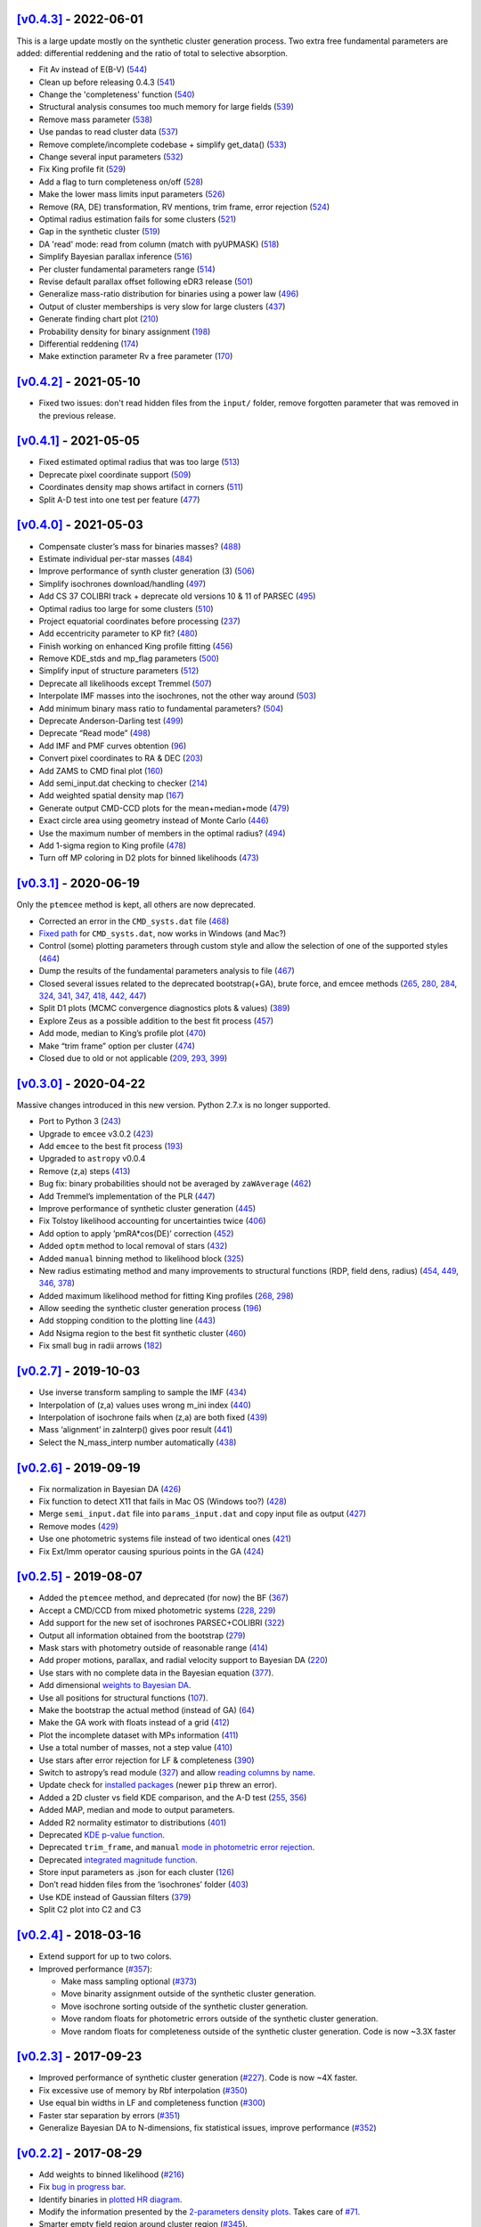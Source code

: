 .. :changelog:



`[v0.4.3] <https://github.com/asteca/asteca/releases/tag/v0.4.3>`__ - 2022-06-01
++++++++++++++++++++++++++++++++++++++++++++++++++++++++++++++++++++++++++++++++

This is a large update mostly on the synthetic cluster generation process. Two
extra free fundamental parameters are added: differential reddening and the
ratio of total to selective absorption.

- Fit Av instead of E(B-V) (`544 <https://github.com/asteca/ASteCA/issues/544>`__)
- Clean up before releasing 0.4.3 (`541 <https://github.com/asteca/ASteCA/issues/541>`__)
- Change the 'completeness' function (`540 <https://github.com/asteca/ASteCA/issues/540>`__)
- Structural analysis consumes too much memory for large fields (`539 <https://github.com/asteca/ASteCA/issues/539>`__)
- Remove mass parameter (`538 <https://github.com/asteca/ASteCA/issues/538>`__)
- Use pandas to read cluster data (`537 <https://github.com/asteca/ASteCA/issues/537>`__)
- Remove complete/incomplete codebase + simplify get_data() (`533 <https://github.com/asteca/ASteCA/issues/533>`__)
- Change several input parameters (`532 <https://github.com/asteca/ASteCA/issues/532>`__)
- Fix King profile fit (`529 <https://github.com/asteca/ASteCA/issues/529>`__)
- Add a flag to turn completeness on/off (`528 <https://github.com/asteca/ASteCA/issues/528>`__)
- Make the lower mass limits input parameters (`526 <https://github.com/asteca/ASteCA/issues/526>`__)
- Remove (RA, DE) transformation, RV mentions, trim frame, error rejection (`524 <https://github.com/asteca/ASteCA/issues/524>`__)
- Optimal radius estimation fails for some clusters (`521 <https://github.com/asteca/ASteCA/issues/521>`__)
- Gap in the synthetic cluster (`519 <https://github.com/asteca/ASteCA/issues/519>`__)
- DA 'read' mode: read from column (match with pyUPMASK) (`518 <https://github.com/asteca/ASteCA/issues/518>`__)
- Simplify Bayesian parallax inference (`516 <https://github.com/asteca/ASteCA/issues/516>`__)
- Per cluster fundamental parameters range (`514 <https://github.com/asteca/ASteCA/issues/514>`__)
- Revise default parallax offset following eDR3 release (`501 <https://github.com/asteca/ASteCA/issues/501>`__)
- Generalize mass-ratio distribution for binaries using a power law (`496 <https://github.com/asteca/ASteCA/issues/496>`__)
- Output of cluster memberships is very slow for large clusters (`437 <https://github.com/asteca/ASteCA/issues/437>`__)
- Generate finding chart plot (`210 <https://github.com/asteca/ASteCA/issues/210>`__)
- Probability density for binary assignment (`198 <https://github.com/asteca/ASteCA/issues/198>`__)
- Differential reddening (`174 <https://github.com/asteca/ASteCA/issues/174>`__)
- Make extinction parameter Rv a free parameter (`170 <https://github.com/asteca/ASteCA/issues/170>`__)



`[v0.4.2] <https://github.com/asteca/asteca/releases/tag/v0.4.2>`__ - 2021-05-10
++++++++++++++++++++++++++++++++++++++++++++++++++++++++++++++++++++++++++++++++

- Fixed two issues: don't read hidden files from the ``input/`` folder, remove
  forgotten parameter that was removed in the previous release.


`[v0.4.1] <https://github.com/asteca/asteca/releases/tag/v0.4.1>`__ - 2021-05-05
++++++++++++++++++++++++++++++++++++++++++++++++++++++++++++++++++++++++++++++++

-  Fixed estimated optimal radius that was too large
   (`513 <https://github.com/asteca/ASteCA/issues/513>`__)
-  Deprecate pixel coordinate support
   (`509 <https://github.com/asteca/ASteCA/issues/509>`__)
-  Coordinates density map shows artifact in corners
   (`511 <https://github.com/asteca/ASteCA/issues/511>`__)
-  Split A-D test into one test per feature
   (`477 <https://github.com/asteca/ASteCA/issues/477>`__)


`[v0.4.0] <https://github.com/asteca/asteca/releases/tag/v0.4.0>`__ - 2021-05-03
++++++++++++++++++++++++++++++++++++++++++++++++++++++++++++++++++++++++++++++++

-  Compensate cluster’s mass for binaries masses?
   (`488 <https://github.com/asteca/ASteCA/issues/488>`__)
-  Estimate individual per-star masses
   (`484 <https://github.com/asteca/ASteCA/issues/484>`__)
-  Improve performance of synth cluster generation (3)
   (`506 <https://github.com/asteca/ASteCA/issues/506>`__)
-  Simplify isochrones download/handling
   (`497 <https://github.com/asteca/ASteCA/issues/497>`__)
-  Add CS 37 COLIBRI track + deprecate old versions 10 & 11 of PARSEC
   (`495 <https://github.com/asteca/ASteCA/issues/495>`__)
-  Optimal radius too large for some clusters
   (`510 <https://github.com/asteca/ASteCA/issues/510>`__)
-  Project equatorial coordinates before processing
   (`237 <https://github.com/asteca/ASteCA/issues/237>`__)
-  Add eccentricity parameter to KP fit?
   (`480 <https://github.com/asteca/ASteCA/issues/480>`__)
-  Finish working on enhanced King profile fitting
   (`456 <https://github.com/asteca/ASteCA/issues/456>`__)
-  Remove KDE_stds and mp_flag parameters
   (`500 <https://github.com/asteca/ASteCA/issues/500>`__)
-  Simplify input of structure parameters
   (`512 <https://github.com/asteca/ASteCA/issues/512>`__)
-  Deprecate all likelihoods except Tremmel
   (`507 <https://github.com/asteca/ASteCA/issues/507>`__)
-  Interpolate IMF masses into the isochrones, not the other way around
   (`503 <https://github.com/asteca/ASteCA/issues/503>`__)
-  Add minimum binary mass ratio to fundamental parameters?
   (`504 <https://github.com/asteca/ASteCA/issues/504>`__)
-  Deprecate Anderson-Darling test
   (`499 <https://github.com/asteca/ASteCA/issues/499>`__)
-  Deprecate “Read mode”
   (`498 <https://github.com/asteca/ASteCA/issues/498>`__)
-  Add IMF and PMF curves obtention
   (`96 <https://github.com/asteca/ASteCA/issues/96>`__)
-  Convert pixel coordinates to RA & DEC
   (`203 <https://github.com/asteca/ASteCA/issues/203>`__)
-  Add ZAMS to CMD final plot
   (`160 <https://github.com/asteca/ASteCA/issues/160>`__)
-  Add semi_input.dat checking to checker
   (`214 <https://github.com/asteca/ASteCA/issues/214>`__)
-  Add weighted spatial density map
   (`167 <https://github.com/asteca/ASteCA/issues/167>`__)
-  Generate output CMD-CCD plots for the mean+median+mode
   (`479 <https://github.com/asteca/ASteCA/issues/479>`__)
-  Exact circle area using geometry instead of Monte Carlo
   (`446 <https://github.com/asteca/ASteCA/issues/446>`__)
-  Use the maximum number of members in the optimal radius?
   (`494 <https://github.com/asteca/ASteCA/issues/494>`__)
-  Add 1-sigma region to King profile
   (`478 <https://github.com/asteca/ASteCA/issues/478>`__)
-  Turn off MP coloring in D2 plots for binned likelihoods
   (`473 <https://github.com/asteca/ASteCA/issues/473>`__)


`[v0.3.1] <https://github.com/asteca/asteca/releases/tag/v0.3.1>`__ - 2020-06-19
++++++++++++++++++++++++++++++++++++++++++++++++++++++++++++++++++++++++++++++++

Only the ``ptemcee`` method is kept, all others are now deprecated.

-  Corrected an error in the ``CMD_systs.dat`` file
   (`468 <https://github.com/asteca/ASteCA/issues/468>`__)
-  `Fixed
   path <https://github.com/asteca/ASteCA/commit/3ab2b30d3d107972734112e7f0bd8ce12709ebdc>`__
   for ``CMD_systs.dat``, now works in Windows (and Mac?)
-  Control (some) plotting parameters through custom style and allow the
   selection of one of the supported styles
   (`464 <https://github.com/asteca/ASteCA/issues/464>`__)
-  Dump the results of the fundamental parameters analysis to file
   (`467 <https://github.com/asteca/ASteCA/issues/467>`__)
-  Closed several issues related to the deprecated bootstrap(+GA), brute
   force, and emcee methods
   (`265 <https://github.com/asteca/ASteCA/issues/265>`__,
   `280 <https://github.com/asteca/ASteCA/issues/280>`__,
   `284 <https://github.com/asteca/ASteCA/issues/284>`__,
   `324 <https://github.com/asteca/ASteCA/issues/324>`__,
   `341 <https://github.com/asteca/ASteCA/issues/341>`__,
   `347 <https://github.com/asteca/ASteCA/issues/347>`__,
   `418 <https://github.com/asteca/ASteCA/issues/418>`__,
   `442 <https://github.com/asteca/ASteCA/issues/442>`__,
   `447 <https://github.com/asteca/ASteCA/issues/447>`__)
-  Split D1 plots (MCMC convergence diagnostics plots & values)
   (`389 <https://github.com/asteca/ASteCA/issues/389>`__)
-  Explore Zeus as a possible addition to the best fit process
   (`457 <https://github.com/asteca/ASteCA/issues/457>`__)
-  Add mode, median to King’s profile plot
   (`470 <https://github.com/asteca/ASteCA/issues/470>`__)
-  Make “trim frame” option per cluster
   (`474 <https://github.com/asteca/ASteCA/issues/474>`__)
-  Closed due to old or not applicable
   (`209 <https://github.com/asteca/ASteCA/issues/209>`__,
   `293 <https://github.com/asteca/ASteCA/issues/293>`__,
   `399 <https://github.com/asteca/ASteCA/issues/399>`__)


`[v0.3.0] <https://github.com/asteca/asteca/releases/tag/v0.3.0>`__ - 2020-04-22
++++++++++++++++++++++++++++++++++++++++++++++++++++++++++++++++++++++++++++++++

Massive changes introduced in this new version. Python 2.7.x is no
longer supported.

-  Port to Python 3
   (`243 <https://github.com/asteca/ASteCA/issues/243>`__)
-  Upgrade to ``emcee`` v3.0.2
   (`423 <https://github.com/asteca/ASteCA/issues/423>`__)
-  Add ``emcee`` to the best fit process
   (`193 <https://github.com/asteca/ASteCA/issues/193>`__)
-  Upgraded to ``astropy`` v0.0.4
-  Remove (z,a) steps
   (`413 <https://github.com/asteca/ASteCA/issues/413>`__)
-  Bug fix: binary probabilities should not be averaged by
   ``zaWAverage``
   (`462 <https://github.com/asteca/ASteCA/issues/462>`__)
-  Add Tremmel’s implementation of the PLR
   (`447 <https://github.com/asteca/ASteCA/issues/447>`__)
-  Improve performance of synthetic cluster generation
   (`445 <https://github.com/asteca/ASteCA/issues/445>`__)
-  Fix Tolstoy likelihood accounting for uncertainties twice
   (`406 <https://github.com/asteca/ASteCA/issues/406>`__)
-  Add option to apply ’pmRA*cos(DE)’ correction
   (`452 <https://github.com/asteca/ASteCA/issues/452>`__)
-  Added ``optm`` method to local removal of stars
   (`432 <https://github.com/asteca/ASteCA/issues/432>`__)
-  Added ``manual`` binning method to likelihood block
   (`325 <https://github.com/asteca/ASteCA/issues/325>`__)
-  New radius estimating method and many improvements to structural
   functions (RDP, field dens, radius)
   (`454 <https://github.com/asteca/ASteCA/issues/454>`__,
   `449 <https://github.com/asteca/ASteCA/issues/449>`__,
   `346 <https://github.com/asteca/ASteCA/issues/346>`__,
   `378 <https://github.com/asteca/ASteCA/issues/378>`__)
-  Added maximum likelihood method for fitting King profiles
   (`268 <https://github.com/asteca/ASteCA/issues/268>`__,
   `298 <https://github.com/asteca/ASteCA/issues/298>`__)
-  Allow seeding the synthetic cluster generation process
   (`196 <https://github.com/asteca/ASteCA/issues/196>`__)
-  Add stopping condition to the plotting line
   (`443 <https://github.com/asteca/ASteCA/issues/443>`__)
-  Add Nsigma region to the best fit synthetic cluster
   (`460 <https://github.com/asteca/ASteCA/issues/460>`__)
-  Fix small bug in radii arrows
   (`182 <https://github.com/asteca/ASteCA/issues/182>`__)


`[v0.2.7] <https://github.com/asteca/asteca/releases/tag/v0.2.7>`__ - 2019-10-03
++++++++++++++++++++++++++++++++++++++++++++++++++++++++++++++++++++++++++++++++

-  Use inverse transform sampling to sample the IMF
   (`434 <https://github.com/asteca/ASteCA/issues/434>`__)
-  Interpolation of (z,a) values uses wrong m_ini index
   (`440 <https://github.com/asteca/ASteCA/issues/439>`__)
-  Interpolation of isochrone fails when (z,a) are both fixed
   (`439 <https://github.com/asteca/ASteCA/issues/440>`__)
-  Mass ‘alignment’ in zaInterp() gives poor result
   (`441 <https://github.com/asteca/ASteCA/issues/441>`__)
-  Select the N_mass_interp number automatically
   (`438 <https://github.com/asteca/ASteCA/issues/438>`__)


`[v0.2.6] <https://github.com/asteca/asteca/releases/tag/v0.2.6>`__ - 2019-09-19
++++++++++++++++++++++++++++++++++++++++++++++++++++++++++++++++++++++++++++++++

-  Fix normalization in Bayesian DA
   (`426 <https://github.com/asteca/ASteCA/issues/426>`__)
-  Fix function to detect X11 that fails in Mac OS (Windows too?)
   (`428 <https://github.com/asteca/ASteCA/issues/428>`__)
-  Merge ``semi_input.dat`` file into ``params_input.dat`` and copy
   input file as output
   (`427 <https://github.com/asteca/ASteCA/issues/427>`__)
-  Remove modes (`429 <https://github.com/asteca/ASteCA/issues/429>`__)
-  Use one photometric systems file instead of two identical ones
   (`421 <https://github.com/asteca/ASteCA/issues/421>`__)
-  Fix Ext/Imm operator causing spurious points in the GA
   (`424 <https://github.com/asteca/ASteCA/issues/424>`__)


`[v0.2.5] <https://github.com/asteca/asteca/releases/tag/v0.2.5>`__ - 2019-08-07
++++++++++++++++++++++++++++++++++++++++++++++++++++++++++++++++++++++++++++++++

-  Added the ``ptemcee`` method, and deprecated (for now) the BF
   (`367 <https://github.com/asteca/ASteCA/issues/367>`__)
-  Accept a CMD/CCD from mixed photometric systems
   (`228 <https://github.com/asteca/ASteCA/issues/228>`__,
   `229 <https://github.com/asteca/ASteCA/issues/229>`__)
-  Add support for the new set of isochrones PARSEC+COLIBRI
   (`322 <https://github.com/asteca/ASteCA/issues/322>`__)
-  Output all information obtained from the bootstrap
   (`279 <https://github.com/asteca/ASteCA/issues/279>`__)
-  Mask stars with photometry outside of reasonable range
   (`414 <https://github.com/asteca/ASteCA/issues/414>`__)
-  Add proper motions, parallax, and radial velocity support to Bayesian
   DA (`220 <https://github.com/asteca/ASteCA/issues/220>`__)
-  Use stars with no complete data in the Bayesian equation
   (`377 <https://github.com/asteca/ASteCA/issues/377>`__).
-  Add dimensional `weights to Bayesian
   DA <https://github.com/asteca/ASteCA/commit/d8a2ba99f6d36cbfb9e09efe08e1f590eb156743>`__.
-  Use all positions for structural functions
   (`107 <https://github.com/asteca/ASteCA/issues/107>`__).
-  Make the bootstrap the actual method (instead of GA)
   (`64 <https://github.com/asteca/ASteCA/issues/64>`__)
-  Make the GA work with floats instead of a grid
   (`412 <https://github.com/asteca/ASteCA/issues/412>`__)
-  Plot the incomplete dataset with MPs information
   (`411 <https://github.com/asteca/ASteCA/issues/411>`__)
-  Use a total number of masses, not a step value
   (`410 <https://github.com/asteca/ASteCA/issues/410>`__)
-  Use stars after error rejection for LF & completeness
   (`390 <https://github.com/asteca/ASteCA/issues/390>`__)
-  Switch to astropy’s read module
   (`327 <https://github.com/asteca/ASteCA/issues/327>`__) and allow
   `reading columns by
   name <https://github.com/asteca/ASteCA/commit/08d2c04ab5a5307aba3d19762bbb7f64df4f1aae>`__.
-  Update check for `installed
   packages <https://github.com/asteca/ASteCA/commit/bb885f9cc9acc311d57e312ac6c4623ec7ff235b>`__
   (newer ``pip`` threw an error).
-  Added a 2D cluster vs field KDE comparison, and the A-D test
   (`255 <https://github.com/asteca/ASteCA/issues/255>`__,
   `356 <https://github.com/asteca/ASteCA/issues/356>`__)
-  Added MAP, median and mode to output parameters.
-  Added R2 normality estimator to distributions
   (`401 <https://github.com/asteca/ASteCA/issues/401>`__)
-  Deprecated `KDE p-value
   function <https://github.com/asteca/ASteCA/commit/f218148e1f2a7abff591816c2271a7c6e2dc61ac>`__.
-  Deprecated ``trim_frame``, and ``manual`` `mode in photometric error
   rejection <https://github.com/asteca/ASteCA/commit/783975b22b8773c4ab08b3f1588e616cd3c858b2>`__.
-  Deprecated `integrated magnitude
   function <https://github.com/asteca/ASteCA/commit/1130c905e82048053267d3fcba41a967a88f77a2>`__.
-  Store input parameters as .json for each cluster
   (`126 <https://github.com/asteca/ASteCA/issues/126>`__)
-  Don’t read hidden files from the ‘isochrones’ folder
   (`403 <https://github.com/asteca/ASteCA/issues/403>`__)
-  Use KDE instead of Gaussian filters
   (`379 <https://github.com/asteca/ASteCA/issues/379>`__)
-  Split C2 plot into C2 and C3


`[v0.2.4] <https://github.com/asteca/asteca/releases/tag/v0.2.4>`__ - 2018-03-16
++++++++++++++++++++++++++++++++++++++++++++++++++++++++++++++++++++++++++++++++

-  Extend support for up to two colors.
-  Improved performance
   (`#357 <https://github.com/asteca/ASteCA/issues/357>`__):

   -  Make mass sampling optional
      (`#373 <https://github.com/asteca/ASteCA/issues/373>`__)
   -  Move binarity assignment outside of the synthetic cluster
      generation.
   -  Move isochrone sorting outside of the synthetic cluster
      generation.
   -  Move random floats for photometric errors outside of the synthetic
      cluster generation.
   -  Move random floats for completeness outside of the synthetic
      cluster generation. Code is now ~3.3X faster


`[v0.2.3] <https://github.com/asteca/asteca/releases/tag/v0.2.3>`__ - 2017-09-23
++++++++++++++++++++++++++++++++++++++++++++++++++++++++++++++++++++++++++++++++

-  Improved performance of synthetic cluster generation
   (`#227 <https://github.com/asteca/ASteCA/issues/227>`__). Code is now
   ~4X faster.
-  Fix excessive use of memory by Rbf interpolation
   (`#350 <https://github.com/asteca/ASteCA/issues/350>`__)
-  Use equal bin widths in LF and completeness function
   (`#300 <https://github.com/asteca/ASteCA/issues/300>`__)
-  Faster star separation by errors
   (`#351 <https://github.com/asteca/ASteCA/issues/351>`__)
-  Generalize Bayesian DA to N-dimensions, fix statistical issues,
   improve performance
   (`#352 <https://github.com/asteca/ASteCA/issues/352>`__)


`[v0.2.2] <https://github.com/asteca/asteca/releases/tag/v0.2.2>`__ - 2017-08-29
++++++++++++++++++++++++++++++++++++++++++++++++++++++++++++++++++++++++++++++++

-  Add weights to binned likelihood
   (`#216 <https://github.com/asteca/ASteCA/issues/216>`__)
-  Fix `bug in progress
   bar <https://github.com/asteca/ASteCA/commit/65d1f89bd0992120c8401c80ef976ba3c3803c38>`__.
-  Identify binaries in `plotted HR
   diagram <https://github.com/asteca/ASteCA/commit/7c650fb9b65090ea54064d385aa28087b3008c80>`__.
-  Modify the information presented by the `2-parameters density
   plots <https://github.com/asteca/ASteCA/commit/ec38070b4bb2c6d48d50c2bbd265f15bcc6347ee>`__.
   Takes care of `#71 <https://github.com/asteca/ASteCA/issues/71>`__.
-  Smarter empty field region around cluster region
   (`#345 <https://github.com/asteca/ASteCA/issues/345>`__).
-  Detect stars with duplicate IDs in data file
   (`#212 <https://github.com/asteca/ASteCA/issues/212>`__).


`[v0.2.1] <https://github.com/asteca/asteca/releases/tag/v0.2.1>`__ - 2017-08-11
++++++++++++++++++++++++++++++++++++++++++++++++++++++++++++++++++++++++++++++++

-  Fix issue with ‘tolstoy’ likelihood estimation
   (`#340 <https://github.com/asteca/ASteCA/issues/340>`__)
-  Fix a couple of issues with the error curve fitting
   (`#338 <https://github.com/asteca/ASteCA/issues/338>`__)
-  Add ‘fixed’ MPs algorithm (useful when no field region is available)
   (`#326 <https://github.com/asteca/ASteCA/issues/326>`__)
-  Fix crash when obtaining error curve
   (`#256 <https://github.com/asteca/ASteCA/issues/256>`__)


`[v0.2.0] <https://github.com/asteca/asteca/releases/tag/v0.2.0>`__ - 2017-08-07
++++++++++++++++++++++++++++++++++++++++++++++++++++++++++++++++++++++++++++++++

-  Generalized code to accept an arbitrary CMD in any *single*
   photometric system supported by the `CMD
   service <http://stev.oapd.inaf.it/cgi-bin/cmd>`__
   (`#24 <https://github.com/asteca/ASteCA/issues/24>`__).
-  Identify binary systems in synthetic clusters
   (`#199 <https://github.com/asteca/ASteCA/issues/199>`__).
-  Plots are now produced per blocks, instead of all together at the end
   (`#271 <https://github.com/asteca/ASteCA/issues/271>`__)
-  Switch dependency requirement from astroML to astropy
   (`#303 <https://github.com/asteca/ASteCA/issues/303>`__).
-  Remove unused error rejection modes
   (`#331 <https://github.com/asteca/ASteCA/issues/331>`__)
-  Simplify params_input.dat file
   (`#217 <https://github.com/asteca/ASteCA/issues/217>`__)
-  Check that all metallicity files contain the same number of age
   values (`#218 <https://github.com/asteca/ASteCA/issues/218>`__)
-  Add density maps analysis for center function
   (`#164 <https://github.com/asteca/ASteCA/issues/164>`__)
-  Remove weight added to the observed cluster CMD’s histogram
   (`#308 <https://github.com/asteca/ASteCA/issues/308>`__)
-  Fix bad parameter rounding
   (`#248 <https://github.com/asteca/ASteCA/issues/248>`__)
-  Add ‘max mag’ cut for synthetic clusters
   (`#302 <https://github.com/asteca/ASteCA/issues/302>`__,
   `#264 <https://github.com/asteca/ASteCA/issues/264>`__)
-  Simplify installation steps
   (`#88 <https://github.com/asteca/ASteCA/issues/88>`__,
   `#315 <https://github.com/asteca/ASteCA/issues/315>`__)
-  Plot results of brute force minimization
   (`#100 <https://github.com/asteca/ASteCA/issues/100>`__)
-  Make extinction parameter Rv a manual input parameter
   (`#314 <https://github.com/asteca/ASteCA/issues/314>`__)
-  Use numpy’s binning methods
   (`#317 <https://github.com/asteca/ASteCA/issues/317>`__)
-  Modify RDP limit
   (`#294 <https://github.com/asteca/ASteCA/issues/294>`__)
-  Store extra data from theoretical isochrones
   (`#201 <https://github.com/asteca/ASteCA/issues/201>`__)


`[v0.1.9.5] <https://github.com/asteca/asteca/releases/tag/v0.1.9.5>`__ - 2016-08-07
++++++++++++++++++++++++++++++++++++++++++++++++++++++++++++++++++++++++++++++++++++

-  Remove forgotten print line.
-  Print relevant information when data con not be read
   (`#262 <https://github.com/asteca/asteca/issues/262>`__).
-  Fix bad range issue
   (`#226 <https://github.com/asteca/asteca/issues/226>`__).


`[v0.1.9.4] <https://github.com/asteca/asteca/releases/tag/v0.1.9.4>`__ - 2016-07-25
++++++++++++++++++++++++++++++++++++++++++++++++++++++++++++++++++++++++++++++++++++

-  Add support for five tracks from the CMD service
   (`#276 <https://github.com/asteca/ASteCA/issues/276>`__).
-  Read metallicity files with underscores instead of decimal dots
   (`#277 <https://github.com/asteca/ASteCA/issues/277>`__).
-  Several important structural changes
   (`#273 <https://github.com/asteca/asteca/issues/273>`__): add
   ``first_run`` check, re-arrange and re-name modules, and move almost
   every part of the code into the ``packages/`` folder.


`[v0.1.9.3] <https://github.com/asteca/asteca/releases/tag/v0.1.9.3>`__ - 2016-05-25
++++++++++++++++++++++++++++++++++++++++++++++++++++++++++++++++++++++++++++++++++++

-  Add support for CMD in the `HST/ACS WFC photometric
   system <http://www.stsci.edu/hst/acs>`__ (requested by Daniel
   Arbelaez).


`[v0.1.9.2] <https://github.com/asteca/asteca/releases/tag/v0.1.9.2>`__ - 2016-04-17
++++++++++++++++++++++++++++++++++++++++++++++++++++++++++++++++++++++++++++++++++++

-  Add support for three CMDs in the `Strömgren photometric
   system <https://en.wikipedia.org/wiki/Str%C3%B6mgren_photometric_system>`__
   (requested by J. Hughes Clark).
-  Change likelihood density plots to `scatter
   plots <https://github.com/asteca/ASteCA/commit/6bac8749ba9b6b8c0fbaa2b226cca272e110e1cf>`__
   which show more information.
-  Add extra condition for DA break: minimum 10% of the runs `must have
   passed <https://github.com/asteca/ASteCA/commit/7095c0cd043804cce25d27a9e16650ecf8a2f7a5>`__.
-  Fix bug with `‘mag’
   mode <https://github.com/asteca/ASteCA/commit/272ed205d4beaaa8d3a10b2c664550140e238053>`__
   in ‘Reduced membership’, wouldn’t run if the Bayesian DA was skipped.
-  Fix minor bug
   (`#241 <https://github.com/asteca/asteca/issues/241>`__) when
   `printing KP results to
   screen <https://github.com/asteca/ASteCA/commit/62ffe4dad93fd5291900c08aa05af9e1c1cee5f2>`__.


`[v0.1.9.1] <https://github.com/asteca/asteca/releases/tag/v0.1.9.1>`__ - 2015-08-25
++++++++++++++++++++++++++++++++++++++++++++++++++++++++++++++++++++++++++++++++++++

-  Fixed rounding of errors that returned 0. values if error was larger
   than value (`#213 <https://github.com/asteca/asteca/issues/213>`__).
-  Check if ``pip`` module is installed + search for installed packages
   `globally, not
   locally <https://github.com/asteca/ASteCA/commit/3d04bb5247e001cf033a3df47e9f89e21c9dd2e5>`__.
-  Catch `badly
   formatted <https://github.com/asteca/ASteCA/commit/11ed705d9b23730ef8752d4553139c45700c0074>`__
   input data file.
-  Restructure `King radii
   obtention <https://github.com/asteca/ASteCA/commit/4d201b76edace038d6651b7c43ac997728de1c82>`__.
-  `Correctly plot
   stars <https://github.com/asteca/ASteCA/commit/c3ccc376a5d46415ae45b9f2e4572be50b75847d>`__
   in cluster region, not used in best fit function.


`[v0.1.9] <https://github.com/asteca/asteca/releases/tag/v0.1.9>`__ - 2015-06-18
++++++++++++++++++++++++++++++++++++++++++++++++++++++++++++++++++++++++++++++++

(**Warning**: this release breaks compatibility with the previous
version of the ``params_input.dat`` & ``semi_input.dat`` files)

-  Models (ie: isochrone + extinction +distance modulus + mass
   distribution + binarity) are now evaluated *each time the GA selects
   them as a solution*, thus a new mass distribution is generated
   (`#186 <https://github.com/asteca/asteca/issues/186>`__). This has a
   performance cost, but provides higher accuracy in the best model
   assignment process since a single model can now be evaluated with a
   slightly different mass distribution several times (only with GA,
   *Brute Force* method will only process a model once).
-  Added an *exit switch* to the decontamination algorithm. It will stop
   iterations if the MPs converged to 0.1% tolerance values for all the
   stars in the cluster region (compared to the previous iteration).
   This speeds up the function considerably
   (`#185 <https://github.com/asteca/asteca/issues/185>`__).
-  The upper mass value in the IMF can now be `modified via the input
   parameters
   file <https://github.com/asteca/asteca/commit/4b1a897d69cf85b1c0263d738cf2132d9924eb9c>`__.
-  Code can now read ``params_input_XX.dat`` files when `using lazy
   parallelization <https://github.com/asteca/asteca/commit/f2508355d8136c2d5a6216093e6f9eda02bd99c1>`__.
-  Number of field regions `can now be set
   individually <https://github.com/asteca/ASteCA/commit/dc4c9223b0ec0a02904e30025eec50dfdc13637d>`__
   via the ``semi_input.dat`` file.
-  `Added ‘bb’ binning
   method <https://github.com/asteca/ASteCA/commit/d35c5611708d249e730bef77b0ee14226cce14de>`__
   based on `Bonnato & Bica
   (2007) <http://adsabs.harvard.edu/abs/2007MNRAS.377.1301B>`__. Sets
   bin widths of 0.25 and 0.5 for colors and magnitudes respectively.
-  Fixed bug in ``manual`` mode when `displaying
   errors <https://github.com/asteca/asteca/commit/2e4b1d8f8a084e78bc56d52df494a796a6909de6>`__.
-  Fixed bug when narrow frames were plotted
   (`#168 <https://github.com/asteca/asteca/issues/168>`__).
-  Moved text box outside of synthetic cluster’s plot to improve its
   visibility (`#205 <https://github.com/asteca/asteca/issues/205>`__).
-  Closed `#13 <https://github.com/asteca/asteca/issues/13>`__. Saha’s W
   likelihood needs the number of model points to be fixed, which
   prevents it from being used when the mass varies. There’s nothing to
   be gained by adding this function.
-  Caveat dragged from version
   `0.1.2 <https://github.com/asteca/asteca/releases/tag/v0.1.2>`__ is
   `resolved <https://github.com/asteca/ASteCA/commit/ff3b240ec3d1b2339ce51cf262e71810a33b6517>`__.


`[v0.1.8] <https://github.com/asteca/asteca/releases/tag/v0.1.8>`__ - 2015-04-09
++++++++++++++++++++++++++++++++++++++++++++++++++++++++++++++++++++++++++++++++

(**Warning**: this release breaks compatibility with the previous
version of the ``params_input.dat`` file)

-  Added ``local`` and ``mp_05`` methods to the selection of which stars
   to use in the best fit cluster parameter assignation process
   (`#180 <https://github.com/asteca/asteca/issues/180>`__,
   `#183 <https://github.com/asteca/asteca/issues/183>`__).
-  Added an *automatic update checker* function that notifies the user
   if an updated version of ``ASteCA`` is available for download
   (`#179 <https://github.com/asteca/asteca/issues/179>`__).
-  Added grid lines over the photometric diagrams of the observed and
   synthetic cluster, showing the binning made by the method selected in
   each case (`#131 <https://github.com/asteca/asteca/issues/131>`__).
-  Best fit synthetic cluster found is now saved to file
   (`#154 <https://github.com/asteca/asteca/issues/154>`__).
-  Correctly obtain approximate number of members (``n_memb``) and
   contamination index (``CI``) when the cluster radius extends beyond
   the RDP, thus making the field star density value (``field_dens``)
   unreliable (`#111 <https://github.com/asteca/asteca/issues/111>`__).
-  Added ``f10`` flag to alert when the ``memb_par`` value is greater
   than +-0.33, which means that there are twice as many estimated true
   members in either method
   (`#175 <https://github.com/asteca/asteca/issues/175>`__).
-  Improved ``top_tiers`` plotting and saved file
   (`#184 <https://github.com/asteca/asteca/issues/184>`__).

**Caveats**

-  Same as version
   `0.1.2 <https://github.com/asteca/asteca/releases/tag/v0.1.2>`__.


`[v0.1.7] <https://github.com/asteca/asteca/releases/tag/v0.1.7>`__ - 2015-03-26
++++++++++++++++++++++++++++++++++++++++++++++++++++++++++++++++++++++++++++++++

(**Warning**: this release breaks compatibility with the previous
version of the ``params_input.dat`` file)

-  Re-write ``lowexp`` `error rejection
   method <https://github.com/asteca/asteca/commit/6b2857aefa2878ee5aba245a7fbf9cc1f423820b>`__,
   now uses *prediction bands* instead of *confidence intervals*.
-  Force ``matplotlib``\ ’s backend to make the code `work in
   servers <https://github.com/asteca/asteca/commit/197af6439baabd3e9db4039775aba721d84047a2>`__.
-  Fixed ``eyefit`` method for `error
   rejection <https://github.com/asteca/asteca/commit/d92be0c8e398739fba562d59ba35b11eeac9a9a0>`__.
   It changed after fixing
   `#169 <https://github.com/asteca/asteca/issues/169>`__.
-  Added `SDSS
   CMDs <https://github.com/asteca/asteca/commit/2324a70f402ddbe9fdde203c3745f93b6d6dc545>`__
   ``g vs (u-g)`` & ``g vs (g-r)``, at the request of Tjibaria Pijloo
   (Department of Astrophysics, Radboud University Nijmegen).
-  Fixed bug in binarity generation for the CMDs of the form
   ``X vs (X-Y)``
   (`#181 <https://github.com/asteca/asteca/issues/181>`__).
-  Smarter selection of stars to be used by the best fit function,
   improvements in several plots
   (`#171 <https://github.com/asteca/asteca/issues/171>`__,
   `#172 <https://github.com/asteca/asteca/issues/172>`__).
-  Best fit function can now accept a *minimum magnitude* value instead
   of just a *minimum probability* value
   (`#115 <https://github.com/asteca/asteca/issues/115>`__).
-  Added a ``memb_par`` parameter to compare the number of approximate
   cluster members obtained via the structural analysis and via the
   decontamination algorithm
   (`#162 <https://github.com/asteca/asteca/issues/162>`__).
-  Code is now able to correctly read the names of files with `more than
   one dot in it’s
   name <https://github.com/asteca/asteca/commit/c0358ed9526b835bfeeddf75804002ad51c69610>`__.
-  Fixed bad `alphabetical
   ordering <https://github.com/asteca/asteca/commit/b6ca2a2df8b7e614dc9beb38e99400e3b69208bf>`__
   of input cluster files.
-  Better limits for photometric diagram
   (`#173 <https://github.com/asteca/asteca/issues/173>`__).
-  Fixed ``DeprecationWarning``
   `issue <https://github.com/asteca/asteca/commit/97d77f1d7f36adf6af6398a2f4a5b944598fda8f>`__.
-  Invert x axis when `RA cords are
   used <https://github.com/asteca/asteca/commit/e99da37a398c446d71c59c43f4547434d0c9f7e7>`__
   (improved
   `here <https://github.com/asteca/asteca/commit/aeb7d7d097eb40289d2bb4c83adf433567bb28d0>`__).
-  Several fixes and improvements made to plotted diagrams
   (`5c7dc7f <https://github.com/asteca/asteca/commit/5c7dc7f9f348bf2bedb3eb86daf7decbbf83df33>`__;
   `1642349 <https://github.com/asteca/asteca/commit/16423496d22bb843294189fd121a0ed8a0c6e783>`__;
   `b57028c <https://github.com/asteca/asteca/commit/b57028c93259afbf3cbebc905c482349fcb6ef7a>`__;
   `240178a <https://github.com/asteca/asteca/commit/240178a3c797910d6a807a41a8dd6c2f94d82cfb>`__;
   `9ec0ab8 <https://github.com/asteca/asteca/commit/9ec0ab8c3d966e0dbe19c6b5cff65e1cb381c939>`__;
   `fef14c4 <https://github.com/asteca/asteca/commit/fef14c476b88bc9f82bcd39e96cee222a0628cdd>`__;
   `db0df2a <https://github.com/asteca/asteca/commit/db0df2adc8d9821ab5122ba6b6482557627a779e>`__;
   `575ebe7 <https://github.com/asteca/asteca/commit/575ebe7de64c1c4da04eb7c18dfab4b8bd1b2751>`__;
   `#177 <https://github.com/asteca/asteca/issues/177>`__;
   `#178 <https://github.com/asteca/asteca/issues/178>`__).


**Caveats**

-  Same as version
   `0.1.2 <https://github.com/asteca/asteca/releases/tag/v0.1.2>`__.


`[v0.1.61] <https://github.com/asteca/asteca/releases/tag/v0.1.61>`__ - 2015-03-04
++++++++++++++++++++++++++++++++++++++++++++++++++++++++++++++++++++++++++++++++++

-  Added `“lazy
   parallelization” <https://github.com/asteca/asteca/commit/b536c84c2ad085bbe8ff10a0b6535618ae1ba09a>`__
   ability. Now the user can run as many instances of the code as needed
   simply by creating extra ``asteca_xx.py`` and ``input_xx`` folders
   where ``xx`` are integers of the form: 01, 02,…, 99.
-  `Reposition <https://github.com/asteca/asteca/commit/e7dec4b75a62ff397ee62cb322345f6b17b74ff6>`__
   several text boxes in output images, newer versions of ``matplotlib``
   moved them from the previous position.
-  Fix `bad
   import <https://github.com/asteca/asteca/commit/9bed2166e9cc36faa7077c79c436c50e40801820>`__
   of ``rpy2`` package, positioned incorrectly in two functions.
-  Fix ``DeprecationWarning`` showing when ``exp_function`` was used
   (`#169 <https://github.com/asteca/asteca/issues/169>`__).


**Caveats**

-  Same as version
   `0.1.2 <https://github.com/asteca/asteca/releases/tag/v0.1.2>`__.


`[v0.1.5] <https://github.com/asteca/asteca/releases/tag/v0.1.5>`__ - 2015-03-03
++++++++++++++++++++++++++++++++++++++++++++++++++++++++++++++++++++++++++++++++

(**Warning**: this release breaks compatibility with the previous
version of the ``params_input.dat`` file)

-  Improved radius assignment algorithm
   (`#146 <https://github.com/asteca/asteca/issues/146>`__).
-  Detect cropped cluster region and use correct area when generating
   field regions
   (`#139 <https://github.com/asteca/asteca/issues/139>`__,
   `#157 <https://github.com/asteca/asteca/issues/157>`__).
-  Fixed bug that crashed the code when top tiers synthetic clusters
   with no stars were plotted
   (`#147 <https://github.com/asteca/asteca/issues/147>`__). Added
   minimum total mass of 10Mo.
-  Fixed bug where KDE p-values for field vs field comparison were
   artificially increased by comparing a field region with itself
   (`#138 <https://github.com/asteca/asteca/issues/138>`__).
-  Obtain KDE p-value even if one field region is defined
   (`#114 <https://github.com/asteca/asteca/issues/114>`__).
-  Fixed small bug that prevented integrated magnitude curves from being
   plotted (`#145 <https://github.com/asteca/asteca/issues/145>`__).
-  Fixed several smaller bugs and issues
   (`#110 <https://github.com/asteca/asteca/issues/110>`__,
   `#150 <https://github.com/asteca/asteca/issues/150>`__,
   `#140 <https://github.com/asteca/asteca/issues/140>`__,
   `#142 <https://github.com/asteca/asteca/issues/142>`__,
   `#141 <https://github.com/asteca/asteca/issues/141>`__,
   `#149 <https://github.com/asteca/asteca/issues/149>`__,
   `#95 <https://github.com/asteca/asteca/issues/95>`__,
   `#148 <https://github.com/asteca/asteca/issues/148>`__,
   `#136 <https://github.com/asteca/asteca/issues/136>`__,
   `#163 <https://github.com/asteca/asteca/issues/163>`__,
   `#143 <https://github.com/asteca/asteca/issues/143>`__).


**Caveats**

-  Same as version
   `0.1.2 <https://github.com/asteca/asteca/releases/tag/v0.1.2>`__.


`[v0.1.4] <https://github.com/asteca/asteca/releases/tag/v0.1.4>`__ - 2014-12-18
++++++++++++++++++++++++++++++++++++++++++++++++++++++++++++++++++++++++++++++++

-  Improved plotting of crowded fields
   (`#62 <https://github.com/asteca/asteca/issues/62>`__).
-  Function to generate image is now more stable
   (`#112 <https://github.com/asteca/asteca/issues/112>`__). Re-arranged
   plots in output image.
-  Add *Top tiers* models output
   (`#130 <https://github.com/asteca/asteca/issues/130>`__).
-  Fixed small bug in KDE p-values function
   (`#134 <https://github.com/asteca/asteca/issues/134>`__).
-  Minor re-arrangement with semi-input data.


**Caveats**

-  Same as version
   `0.1.2 <https://github.com/asteca/asteca/releases/tag/v0.1.2>`__.


`[v0.1.3] <https://github.com/asteca/asteca/releases/tag/v0.1.3>`__ - 2014-12-10
++++++++++++++++++++++++++++++++++++++++++++++++++++++++++++++++++++++++++++++++

-  Accept arrays of non-equispaced parameter values instead of only
   equispaced ranges
   (`#121 <https://github.com/asteca/asteca/issues/121>`__).
-  Added support for log-normal `Chabrier
   (2001) <http://adsabs.harvard.edu/abs/2001ApJ...554.1274C>`__ IMF.
-  More precise encoding/decoding in genetic algorithm.
-  Functions separated into sections
   (`#125 <https://github.com/asteca/asteca/issues/125>`__).
-  Input parameters set as global variables
   (`#132 <https://github.com/asteca/asteca/issues/132>`__).


**Caveats**

-  Same as version
   `0.1.2 <https://github.com/asteca/asteca/releases/tag/v0.1.2>`__.


`[v0.1.2] <https://github.com/asteca/asteca/releases/tag/v0.1.2>`__ - 2014-12-01
++++++++++++++++++++++++++++++++++++++++++++++++++++++++++++++++++++++++++++++++

-  Likelihood method now supports `Dolphin
   (2002) <http://adsabs.harvard.edu/abs/2002MNRAS.332...91D>`__
   *Poisson likelihood ratio* function.
-  Closed `#120 <https://github.com/asteca/asteca/issues/120>`__,
   `#101 <https://github.com/asteca/asteca/issues/101>`__,
   `#129 <https://github.com/asteca/asteca/issues/129>`__,
   `#124 <https://github.com/asteca/asteca/issues/124>`__,
   `#102 <https://github.com/asteca/asteca/issues/102>`__.
-  Minor `position
   fix <https://github.com/asteca/asteca/commit/00538bda879009bae0a4e7565b124c8939c75d0f>`__
   for synthetic cluster text box in output plot.
-  Brute force algorithm now returns `correct
   errors <https://github.com/asteca/asteca/commit/afe30cbdff561a90986a638c55a4b7247fd0bc53>`__.
-  Some fixes for when unique values in the input parameter ranges are
   used
   (`[1] <https://github.com/asteca/asteca/commit/7cc383d799f2af5c1f1f8a6dcfc80e639461f02d>`__,
   `[2] <https://github.com/asteca/asteca/commit/c6505025d4c3b6147a2913fad648dc18c125376b>`__).
-  Replaced deprecated `compiler
   package <https://github.com/asteca/asteca/commit/f9e8c5edba5f5ca8cc33ec1afb4d137f7167e8df>`__
   used to flatten list.


**Caveats**

-  Still not sure why *tolstoy* likelihood is biased towards high masses
   :confused:


`[v0.1.1] <https://github.com/asteca/asteca/releases/tag/v0.1.1>`__ - 2014-11-07
++++++++++++++++++++++++++++++++++++++++++++++++++++++++++++++++++++++++++++++++

*More stable release.*

-  Closed `#113 <https://github.com/asteca/asteca/issues/113>`__,
   `#116 <https://github.com/asteca/asteca/issues/116>`__.
-  Minor
   `change <https://github.com/asteca/asteca/commit/3cffb4faa0c1dc6956aae2217c73afb4f392e53d>`__
   to error function.
-  Closed *Known issues* from previous version.


**Caveats**

-  Same as previous version.


`[v0.1.0] <https://github.com/asteca/asteca/releases/tag/v0.1.0>`__ - 2014-10-08
++++++++++++++++++++++++++++++++++++++++++++++++++++++++++++++++++++++++++++++++

*First semi-stable buggy release*

-  Closed `#72 <https://github.com/asteca/asteca/issues/72>`__,
   `#99 <https://github.com/asteca/asteca/issues/99>`__,
   `#37 <https://github.com/asteca/asteca/issues/37>`__.
-  Changed the way the IMF was
   `sampled <https://github.com/Gabriel-p/asteca/commit/0671e74c52fbecde6bcbb1afb1c2624875156e57>`__,
   now it should be faster and more precise.
-  Some speed improvements (moved things around mainly).
-  Binary fraction is now a free parameter.

**Known issues**

-  **Serious bug**: if the DA is set to run but the *Best fit method*
   isn’t, the final plot can’t be produced since the ``syn_cl_err``
   function isn’t used
   (`fixed <https://github.com/Gabriel-p/asteca/commit/3e806bd0af5d7fcd7c8f2940716df880f4c1b67d>`__
   in next release).
-  Forgotten ``print`` prints out mass values every time the E/I
   operator is applied
   (`fixed <https://github.com/Gabriel-p/asteca/commit/8b313ef60fddccc41fd6fb7b9746f75f3e867d39>`__
   in next release).
-  If the number of points (``n_left``) in the radius finding function
   is smaller than 4, a very small radius is likely to be selected.
   `Fixed <https://github.com/Gabriel-p/asteca/commit/c247fd7fa4cca4d6bb341263434a4a43a4778efd>`__
   in next release.


**Caveats**

-  The total initial mass can be set as a free parameter but the
   likelihood function will select always synthetic clusters of high
   mass. Thus it is advised to leave this parameter fixed to 1000 solar
   masses.
-  The binary fraction found is not stored in the output data file.
-  Some density map plots for mass and binary fraction are missing.



`[v4.0.0-beta] <https://github.com/asteca/asteca/releases/tag/v4.0.0-beta>`__ - 2014-09-23
++++++++++++++++++++++++++++++++++++++++++++++++++++++++++++++++++++++++++++++++++++++++++

-  Closed `#85 <https://github.com/asteca/asteca/issues/85>`__,
   `#70 <https://github.com/asteca/asteca/issues/70>`__,
   `#43 <https://github.com/asteca/asteca/issues/43>`__,
   `#86 <https://github.com/asteca/asteca/issues/86>`__.
-  Metallicity and age now take steps in the GA.
-  Add
   `checker <https://github.com/Gabriel-p/asteca/blob/master/functions/checker.py>`__
   function to make sure certain parameters are set correctly before
   running.
-  Number of points in ``get_radius`` increased 20% –> 25% of `the
   RDP <https://github.com/Gabriel-p/asteca/commit/a2e9b8f16111d5adafe66fed1eb64ed8bc03997b>`__.



`[v3.0.0-beta] <https://github.com/asteca/asteca/releases/tag/v3.0.0-beta>`__ - 2014-09-16
++++++++++++++++++++++++++++++++++++++++++++++++++++++++++++++++++++++++++++++++++++++++++

-  Closed: `#89 <https://github.com/asteca/asteca/issues/89>`__,
   `#77 <https://github.com/asteca/asteca/issues/77>`__,
   `#80 <https://github.com/asteca/asteca/issues/80>`__.
-  The ``params_input.dat`` and ``semi_input.dat`` files are now located
   at the top level next to ``asteca.py``.
-  Cluster’s photometric files are not longer required to be stored
   inside a sub-folder to be picked-up by the code.



`[v2.0.1-beta] <https://github.com/asteca/asteca/releases/tag/v2.0.1-beta>`__ - 2014-09-15
++++++++++++++++++++++++++++++++++++++++++++++++++++++++++++++++++++++++++++++++++++++++++

-  Correct version number.



`[v2.0.0-beta] <https://github.com/asteca/asteca/releases/tag/v2.0.0-beta>`__ - 2014-09-11
++++++++++++++++++++++++++++++++++++++++++++++++++++++++++++++++++++++++++++++++++++++++++

-  Closed issues: `#15 <https://github.com/asteca/asteca/issues/15>`__,
   `#73 <https://github.com/asteca/asteca/issues/73>`__,
   `#53 <https://github.com/asteca/asteca/issues/53>`__,
   `#24 <https://github.com/asteca/asteca/issues/24>`__,
   `#75 <https://github.com/asteca/asteca/issues/75>`__,
   `#79 <https://github.com/asteca/asteca/issues/79>`__,
   `#81 <https://github.com/asteca/asteca/issues/81>`__,
   `#59 <https://github.com/asteca/asteca/issues/59>`__,
   `#83 <https://github.com/asteca/asteca/issues/83>`__,
   `#78 <https://github.com/asteca/asteca/issues/78>`__,
   `#69 <https://github.com/asteca/asteca/issues/69>`__,
   `#74 <https://github.com/asteca/asteca/issues/74>`__.
-  Changed name of package (OCAAT –> ASteCA).
-  Added separate function to handle the spatial 2D histogram.
-  Changes to ``get_center`` function (now hopefully simpler)
-  Added UBVI support for *V vs (U-V)*.
-  Added 2MASS CMD support for *J vs (J-H)*, *H vs (J-H)* and *K vs
   (H-K)*.
-  Improve field star regions integrated magnitudes curve averaging.
-  Simplify process of adding a new CMD.
-  Added details on how the integrated magnitude calculation is done in
   the manual.
-  Lots of minor edits/corrections.



`[v1.0.0-beta] <https://github.com/asteca/asteca/releases/tag/v1.0.0-beta>`__ - 2014-08-24
++++++++++++++++++++++++++++++++++++++++++++++++++++++++++++++++++++++++++++++++++++++++++

*First beta release*

Version used (with some small changes) in the `original
article <http://www.aanda.org/articles/aa/abs/2015/04/aa24946-14/aa24946-14.html>`__.
